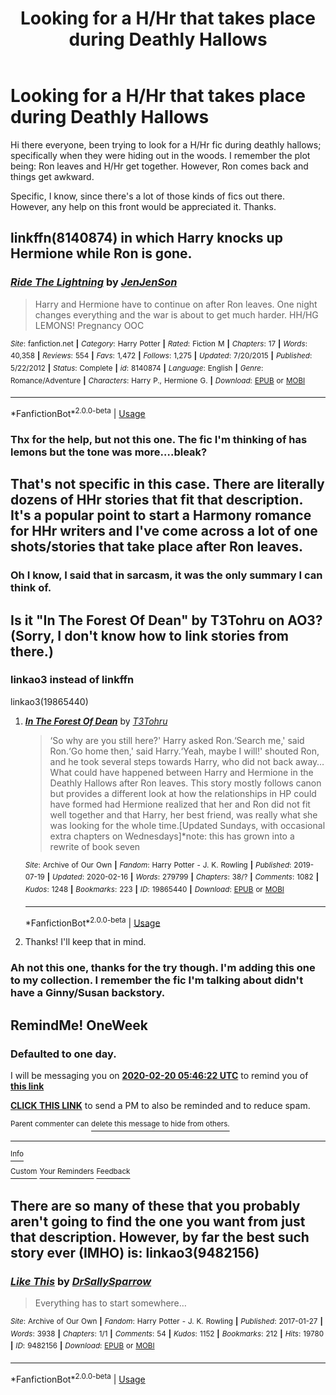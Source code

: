 #+TITLE: Looking for a H/Hr that takes place during Deathly Hallows

* Looking for a H/Hr that takes place during Deathly Hallows
:PROPERTIES:
:Author: AsianAsshole
:Score: 9
:DateUnix: 1582081963.0
:DateShort: 2020-Feb-19
:FlairText: What's That Fic?
:END:
Hi there everyone, been trying to look for a H/Hr fic during deathly hallows; specifically when they were hiding out in the woods. I remember the plot being: Ron leaves and H/Hr get together. However, Ron comes back and things get awkward.

Specific, I know, since there's a lot of those kinds of fics out there. However, any help on this front would be appreciated it. Thanks.


** linkffn(8140874) in which Harry knocks up Hermione while Ron is gone.
:PROPERTIES:
:Author: KonoCrowleyDa
:Score: 2
:DateUnix: 1582105807.0
:DateShort: 2020-Feb-19
:END:

*** [[https://www.fanfiction.net/s/8140874/1/][*/Ride The Lightning/*]] by [[https://www.fanfiction.net/u/2259805/JenJenSon][/JenJenSon/]]

#+begin_quote
  Harry and Hermione have to continue on after Ron leaves. One night changes everything and the war is about to get much harder. HH/HG LEMONS! Pregnancy OOC
#+end_quote

^{/Site/:} ^{fanfiction.net} ^{*|*} ^{/Category/:} ^{Harry} ^{Potter} ^{*|*} ^{/Rated/:} ^{Fiction} ^{M} ^{*|*} ^{/Chapters/:} ^{17} ^{*|*} ^{/Words/:} ^{40,358} ^{*|*} ^{/Reviews/:} ^{554} ^{*|*} ^{/Favs/:} ^{1,472} ^{*|*} ^{/Follows/:} ^{1,275} ^{*|*} ^{/Updated/:} ^{7/20/2015} ^{*|*} ^{/Published/:} ^{5/22/2012} ^{*|*} ^{/Status/:} ^{Complete} ^{*|*} ^{/id/:} ^{8140874} ^{*|*} ^{/Language/:} ^{English} ^{*|*} ^{/Genre/:} ^{Romance/Adventure} ^{*|*} ^{/Characters/:} ^{Harry} ^{P.,} ^{Hermione} ^{G.} ^{*|*} ^{/Download/:} ^{[[http://www.ff2ebook.com/old/ffn-bot/index.php?id=8140874&source=ff&filetype=epub][EPUB]]} ^{or} ^{[[http://www.ff2ebook.com/old/ffn-bot/index.php?id=8140874&source=ff&filetype=mobi][MOBI]]}

--------------

*FanfictionBot*^{2.0.0-beta} | [[https://github.com/tusing/reddit-ffn-bot/wiki/Usage][Usage]]
:PROPERTIES:
:Author: FanfictionBot
:Score: 1
:DateUnix: 1582105817.0
:DateShort: 2020-Feb-19
:END:


*** Thx for the help, but not this one. The fic I'm thinking of has lemons but the tone was more....bleak?
:PROPERTIES:
:Author: AsianAsshole
:Score: 1
:DateUnix: 1582137803.0
:DateShort: 2020-Feb-19
:END:


** That's not specific in this case. There are literally dozens of HHr stories that fit that description. It's a popular point to start a Harmony romance for HHr writers and I've come across a lot of one shots/stories that take place after Ron leaves.
:PROPERTIES:
:Author: darkus1414
:Score: 2
:DateUnix: 1582108044.0
:DateShort: 2020-Feb-19
:END:

*** Oh I know, I said that in sarcasm, it was the only summary I can think of.
:PROPERTIES:
:Author: AsianAsshole
:Score: 1
:DateUnix: 1582137850.0
:DateShort: 2020-Feb-19
:END:


** Is it "In The Forest Of Dean" by T3Tohru on AO3? (Sorry, I don't know how to link stories from there.)
:PROPERTIES:
:Author: emong757
:Score: 2
:DateUnix: 1582119608.0
:DateShort: 2020-Feb-19
:END:

*** linkao3 instead of linkffn

linkao3(19865440)
:PROPERTIES:
:Author: KonoCrowleyDa
:Score: 2
:DateUnix: 1582125580.0
:DateShort: 2020-Feb-19
:END:

**** [[https://archiveofourown.org/works/19865440][*/In The Forest Of Dean/*]] by [[https://www.archiveofourown.org/users/T3Tohru/pseuds/T3Tohru][/T3Tohru/]]

#+begin_quote
  ‘So why are you still here?' Harry asked Ron.‘Search me,' said Ron.‘Go home then,' said Harry.‘Yeah, maybe I will!' shouted Ron, and he took several steps towards Harry, who did not back away...What could have happened between Harry and Hermione in the Deathly Hallows after Ron leaves. This story mostly follows canon but provides a different look at how the relationships in HP could have formed had Hermione realized that her and Ron did not fit well together and that Harry, her best friend, was really what she was looking for the whole time.[Updated Sundays, with occasional extra chapters on Wednesdays]*note: this has grown into a rewrite of book seven
#+end_quote

^{/Site/:} ^{Archive} ^{of} ^{Our} ^{Own} ^{*|*} ^{/Fandom/:} ^{Harry} ^{Potter} ^{-} ^{J.} ^{K.} ^{Rowling} ^{*|*} ^{/Published/:} ^{2019-07-19} ^{*|*} ^{/Updated/:} ^{2020-02-16} ^{*|*} ^{/Words/:} ^{279799} ^{*|*} ^{/Chapters/:} ^{38/?} ^{*|*} ^{/Comments/:} ^{1082} ^{*|*} ^{/Kudos/:} ^{1248} ^{*|*} ^{/Bookmarks/:} ^{223} ^{*|*} ^{/ID/:} ^{19865440} ^{*|*} ^{/Download/:} ^{[[https://archiveofourown.org/downloads/19865440/In%20The%20Forest%20Of%20Dean.epub?updated_at=1581840620][EPUB]]} ^{or} ^{[[https://archiveofourown.org/downloads/19865440/In%20The%20Forest%20Of%20Dean.mobi?updated_at=1581840620][MOBI]]}

--------------

*FanfictionBot*^{2.0.0-beta} | [[https://github.com/tusing/reddit-ffn-bot/wiki/Usage][Usage]]
:PROPERTIES:
:Author: FanfictionBot
:Score: 1
:DateUnix: 1582125608.0
:DateShort: 2020-Feb-19
:END:


**** Thanks! I'll keep that in mind.
:PROPERTIES:
:Author: emong757
:Score: 1
:DateUnix: 1582126753.0
:DateShort: 2020-Feb-19
:END:


*** Ah not this one, thanks for the try though. I'm adding this one to my collection. I remember the fic I'm talking about didn't have a Ginny/Susan backstory.
:PROPERTIES:
:Author: AsianAsshole
:Score: 1
:DateUnix: 1582138192.0
:DateShort: 2020-Feb-19
:END:


** RemindMe! OneWeek
:PROPERTIES:
:Author: Lgamezp
:Score: 1
:DateUnix: 1582091182.0
:DateShort: 2020-Feb-19
:END:

*** *Defaulted to one day.*

I will be messaging you on [[http://www.wolframalpha.com/input/?i=2020-02-20%2005:46:22%20UTC%20To%20Local%20Time][*2020-02-20 05:46:22 UTC*]] to remind you of [[https://np.reddit.com/r/HPfanfiction/comments/f64a2j/looking_for_a_hhr_that_takes_place_during_deathly/fi2wc26/?context=3][*this link*]]

[[https://np.reddit.com/message/compose/?to=RemindMeBot&subject=Reminder&message=%5Bhttps%3A%2F%2Fwww.reddit.com%2Fr%2FHPfanfiction%2Fcomments%2Ff64a2j%2Flooking_for_a_hhr_that_takes_place_during_deathly%2Ffi2wc26%2F%5D%0A%0ARemindMe%21%202020-02-20%2005%3A46%3A22%20UTC][*CLICK THIS LINK*]] to send a PM to also be reminded and to reduce spam.

^{Parent commenter can} [[https://np.reddit.com/message/compose/?to=RemindMeBot&subject=Delete%20Comment&message=Delete%21%20f64a2j][^{delete this message to hide from others.}]]

--------------

[[https://np.reddit.com/r/RemindMeBot/comments/e1bko7/remindmebot_info_v21/][^{Info}]]

[[https://np.reddit.com/message/compose/?to=RemindMeBot&subject=Reminder&message=%5BLink%20or%20message%20inside%20square%20brackets%5D%0A%0ARemindMe%21%20Time%20period%20here][^{Custom}]]
[[https://np.reddit.com/message/compose/?to=RemindMeBot&subject=List%20Of%20Reminders&message=MyReminders%21][^{Your Reminders}]]
[[https://np.reddit.com/message/compose/?to=Watchful1&subject=RemindMeBot%20Feedback][^{Feedback}]]
:PROPERTIES:
:Author: RemindMeBot
:Score: 1
:DateUnix: 1582091199.0
:DateShort: 2020-Feb-19
:END:


** There are so many of these that you probably aren't going to find the one you want from just that description. However, by far the best such story ever (IMHO) is: linkao3(9482156)
:PROPERTIES:
:Author: verysleepy8
:Score: 1
:DateUnix: 1582316067.0
:DateShort: 2020-Feb-21
:END:

*** [[https://archiveofourown.org/works/9482156][*/Like This/*]] by [[https://www.archiveofourown.org/users/DrSallySparrow/pseuds/DrSallySparrow][/DrSallySparrow/]]

#+begin_quote
  Everything has to start somewhere...
#+end_quote

^{/Site/:} ^{Archive} ^{of} ^{Our} ^{Own} ^{*|*} ^{/Fandom/:} ^{Harry} ^{Potter} ^{-} ^{J.} ^{K.} ^{Rowling} ^{*|*} ^{/Published/:} ^{2017-01-27} ^{*|*} ^{/Words/:} ^{3938} ^{*|*} ^{/Chapters/:} ^{1/1} ^{*|*} ^{/Comments/:} ^{54} ^{*|*} ^{/Kudos/:} ^{1152} ^{*|*} ^{/Bookmarks/:} ^{212} ^{*|*} ^{/Hits/:} ^{19780} ^{*|*} ^{/ID/:} ^{9482156} ^{*|*} ^{/Download/:} ^{[[https://archiveofourown.org/downloads/9482156/Like%20This.epub?updated_at=1486930824][EPUB]]} ^{or} ^{[[https://archiveofourown.org/downloads/9482156/Like%20This.mobi?updated_at=1486930824][MOBI]]}

--------------

*FanfictionBot*^{2.0.0-beta} | [[https://github.com/tusing/reddit-ffn-bot/wiki/Usage][Usage]]
:PROPERTIES:
:Author: FanfictionBot
:Score: 1
:DateUnix: 1582316084.0
:DateShort: 2020-Feb-21
:END:
